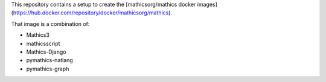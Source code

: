 This repository contains a setup to create the [mathicsorg/mathics docker images](https://hub.docker.com/repository/docker/mathicsorg/mathics).

That image is a combination of:

* Mathics3
* mathicsscript
* Mathics-Django
* pymathics-natlang
* pymathics-graph

